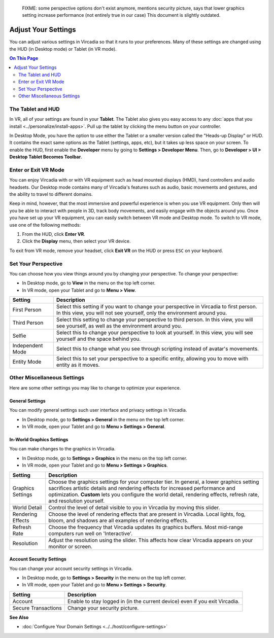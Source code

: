 
    FIXME: some perspective options don't exist anymore, mentions security picture, says that lower graphics setting increase performance (not entirely true in our case)
    This document is slightly outdated.
.. warning::
####################
Adjust Your Settings
####################

You can adjust various settings in Vircadia so that it runs to your preferences. Many of these settings are changed using the HUD (in Desktop mode) or Tablet (in VR mode).

.. contents:: On This Page
    :depth: 2

------------------
The Tablet and HUD
------------------

In VR, all of your settings are found in your **Tablet**. The Tablet also gives you easy access to any :doc:`apps that you install <../personalize/install-apps>`. Pull up the tablet by clicking the menu button on your controller.

.. image:: _images/tablet.png

In Desktop Mode, you have the option to use either the Tablet or a smaller version called the "Heads-up Display" or HUD. It contains the exact same options as the Tablet (settings, apps, etc), but it takes up less space on your screen. To enable the HUD, first enable the **Developer** menu by going to **Settings > Developer Menu**. Then, go to **Developer > UI > Desktop Tablet Becomes Toolbar**. 

.. image:: _images/hud.png

---------------------
Enter or Exit VR Mode
---------------------

You can enjoy Vircadia with or with VR equipment such as head mounted displays (HMD), hand controllers and audio headsets. Our Desktop mode contains many of Vircadia's features such as audio, basic movements and gestures, and the ability to travel to different domains. 

Keep in mind, however, that the most immersive and powerful experience is when you use VR equipment. Only then will you be able to interact with people in 3D, track body movements, and easily engage with the objects around you. Once you have set up your VR equipment, you can easily switch between VR mode and Desktop mode. To switch to VR mode, use one of the following methods: 

1. From the HUD, click **Enter VR**.
2. Click the **Display** menu, then select your VR device. 

To exit from VR mode, remove your headset, click **Exit VR** on the HUD or press ``ESC`` on your keyboard.

--------------------
Set Your Perspective
--------------------

You can choose how you view things around you by changing your perspective. To change your perspective: 

* In Desktop mode, go to **View** in the menu on the top left corner. 
* In VR mode, open your Tablet and go to **Menu > View**.

+------------------+---------------------------------------------------------------------------------------------------------+
| Setting          | Description                                                                                             |
+==================+=========================================================================================================+
| First Person     | Select this setting if you want to change your perspective in Vircadia to first person.                 |
|                  | In this view, you will not see yourself, only the environment around you.                               |
+------------------+---------------------------------------------------------------------------------------------------------+
| Third Person     | Select this setting to change your perspective to third person. In this view, you will see              |
|                  | yourself, as well as the environment around you.                                                        |
+------------------+---------------------------------------------------------------------------------------------------------+
| Selfie           | Select this to change your perspective to look at yourself. In this view, you will see yourself and     |
|                  | the space behind you.                                                                                   |
+------------------+---------------------------------------------------------------------------------------------------------+
| Independent Mode | Select this to change what you see through scripting instead of avatar's movements.                     |
+------------------+---------------------------------------------------------------------------------------------------------+
| Entity Mode      | Select this to set your perspective to a specific entity, allowing you to move with entity as it moves. |
+------------------+---------------------------------------------------------------------------------------------------------+


----------------------------
Other Miscellaneous Settings
----------------------------

Here are some other settings you may like to change to optimize your experience.

^^^^^^^^^^^^^^^^
General Settings
^^^^^^^^^^^^^^^^

You can modify general settings such user interface and privacy settings in Vircadia. 

* In Desktop mode, go to **Settings > General** in the menu on the top left corner. 
* In VR mode, open your Tablet and go to **Menu > Settings > General**.



^^^^^^^^^^^^^^^^^^^^^^^^^^
In-World Graphics Settings
^^^^^^^^^^^^^^^^^^^^^^^^^^

You can make changes to the graphics in Vircadia. 

- In Desktop mode, go to **Settings > Graphics** in the menu on the top left corner. 
- In VR mode, open your Tablet and go to **Menu > Settings > Graphics**.

+--------------+----------------------------------------------------------------------------------------+
| Setting      | Description                                                                            |
+==============+========================================================================================+
| Graphics     | Choose the graphics settings for your computer tier. In general, a lower graphics      |
| Settings     | setting sacrifices artistic details and rendering effects for increased performance    |
|              | and optimization. **Custom** lets you configure the world detail, rendering effects,   |
|              | refresh rate, and resolution yourself.                                                 |
+--------------+----------------------------------------------------------------------------------------+
| World Detail | Control the level of detail visible to you in Vircadia by moving this slider.          |
+--------------+----------------------------------------------------------------------------------------+
| Rendering    | Choose the level of rendering effects that are present in Vircadia. Local lights,      |  
| Effects      | fog, bloom, and shadows are all examples of rendering effects.                         |
+--------------+----------------------------------------------------------------------------------------+
| Refresh Rate | Choose the frequency that Vircadia updates its graphics buffers. Most mid-range        |  
|              | computers run well on 'Interactive'.                                                   |
+--------------+----------------------------------------------------------------------------------------+
| Resolution   | Adjust the resolution using the slider. This affects how clear Vircadia appears        |
|              | on your monitor or screen.                                                             |
+--------------+----------------------------------------------------------------------------------------+

^^^^^^^^^^^^^^^^^^^^^^^^^
Account Security Settings
^^^^^^^^^^^^^^^^^^^^^^^^^

You can change your account security settings in Vircadia.

- In Desktop mode, go to **Settings > Security** in the menu on the top left corner. 
- In VR mode, open your Tablet and go to **Menu > Settings > Security**.

+---------------------+----------------------------------------------------------------------------------+
| Setting             | Description                                                                      |
+=====================+==================================================================================+
| Account             | Enable to stay logged in (in the current device) even if you exit Vircadia.      |
+---------------------+----------------------------------------------------------------------------------+
| Secure Transactions | Change your security picture.                                                    |
+---------------------+----------------------------------------------------------------------------------+

**See Also**

+ :doc:`Configure Your Domain Settings <../../host/configure-settings>`